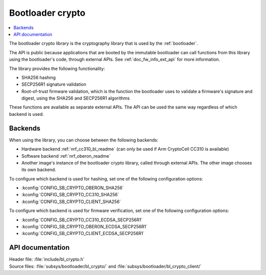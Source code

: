 .. _doc_bl_crypto:

Bootloader crypto
#################

.. contents::
   :local:
   :depth: 2

The bootloader crypto library is the cryptography library that is used by the :ref:`bootloader`.

The API is public because applications that are booted by the immutable bootloader can call functions from this library using the bootloader's code, through external APIs.
See :ref:`doc_fw_info_ext_api` for more information.

The library provides the following functionality:

* SHA256 hashing
* SECP256R1 signature validation
* Root-of-trust firmware validation, which is the function the bootloader uses to validate a firmware's signature and digest, using the SHA256 and SECP256R1 algorithms

These functions are available as separate external APIs.
The API can be used the same way regardless of which backend is used.

Backends
********

When using the library, you can choose between the following backends:

* Hardware backend :ref:`nrf_cc310_bl_readme` (can only be used if Arm CryptoCell CC310 is available)
* Software backend :ref:`nrf_oberon_readme`
* Another image's instance of the bootloader crypto library, called through external APIs.
  The other image chooses its own backend.

To configure which backend is used for hashing, set one of the following configuration options:

* :kconfig:`CONFIG_SB_CRYPTO_OBERON_SHA256`
* :kconfig:`CONFIG_SB_CRYPTO_CC310_SHA256`
* :kconfig:`CONFIG_SB_CRYPTO_CLIENT_SHA256`

To configure which backend is used for firmware verification, set one of the following configuration options:

* :kconfig:`CONFIG_SB_CRYPTO_CC310_ECDSA_SECP256R1`
* :kconfig:`CONFIG_SB_CRYPTO_OBERON_ECDSA_SECP256R1`
* :kconfig:`CONFIG_SB_CRYPTO_CLIENT_ECDSA_SECP256R1`



API documentation
*****************

| Header file: :file:`include/bl_crypto.h`
| Source files: :file:`subsys/bootloader/bl_crypto/` and :file:`subsys/bootloader/bl_crypto_client/`

.. doxygengroup:: bl_crypto
   :project: nrf
   :members:
